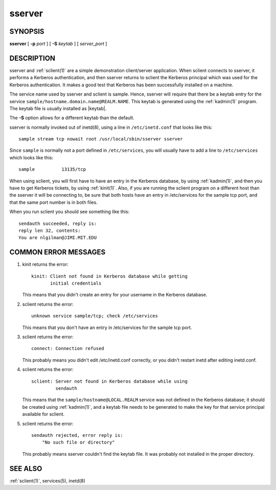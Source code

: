 .. _sserver(8):

sserver
=======

SYNOPSIS
--------

**sserver**
[ **-p** *port* ]
[ **-S** *keytab* ]
[ *server_port* ]


DESCRIPTION
-----------

sserver and :ref:`sclient(1)` are a simple demonstration client/server
application.  When sclient connects to sserver, it performs a Kerberos
authentication, and then sserver returns to sclient the Kerberos
principal which was used for the Kerberos authentication.  It makes a
good test that Kerberos has been successfully installed on a machine.

The service name used by sserver and sclient is sample.  Hence,
sserver will require that there be a keytab entry for the service
``sample/hostname.domain.name@REALM.NAME``.  This keytab is generated
using the :ref:`kadmin(1)` program.  The keytab file is usually
installed as |keytab|.

The **-S** option allows for a different keytab than the default.

sserver is normally invoked out of inetd(8), using a line in
``/etc/inetd.conf`` that looks like this::

    sample stream tcp nowait root /usr/local/sbin/sserver sserver

Since ``sample`` is normally not a port defined in ``/etc/services``,
you will usually have to add a line to ``/etc/services`` which looks
like this::

    sample          13135/tcp

When using sclient, you will first have to have an entry in the
Kerberos database, by using :ref:`kadmin(1)`, and then you have to get
Kerberos tickets, by using :ref:`kinit(1)`.  Also, if you are running
the sclient program on a different host than the sserver it will be
connecting to, be sure that both hosts have an entry in /etc/services
for the sample tcp port, and that the same port number is in both
files.

When you run sclient you should see something like this::

    sendauth succeeded, reply is:
    reply len 32, contents:
    You are nlgilman@JIMI.MIT.EDU


COMMON ERROR MESSAGES
---------------------

1) kinit returns the error::

       kinit: Client not found in Kerberos database while getting
              initial credentials

   This means that you didn't create an entry for your username in the
   Kerberos database.

2) sclient returns the error::

       unknown service sample/tcp; check /etc/services

   This means that you don't have an entry in /etc/services for the
   sample tcp port.

3) sclient returns the error::

       connect: Connection refused

   This probably means you didn't edit /etc/inetd.conf correctly, or
   you didn't restart inetd after editing inetd.conf.

4) sclient returns the error::

       sclient: Server not found in Kerberos database while using
                sendauth

   This means that the ``sample/hostname@LOCAL.REALM`` service was not
   defined in the Kerberos database; it should be created using
   :ref:`kadmin(1)`, and a keytab file needs to be generated to make
   the key for that service principal available for sclient.

5) sclient returns the error::

       sendauth rejected, error reply is:
           "No such file or directory"

   This probably means sserver couldn't find the keytab file.  It was
   probably not installed in the proper directory.


SEE ALSO
--------

:ref:`sclient(1)`, services(5), inetd(8)
